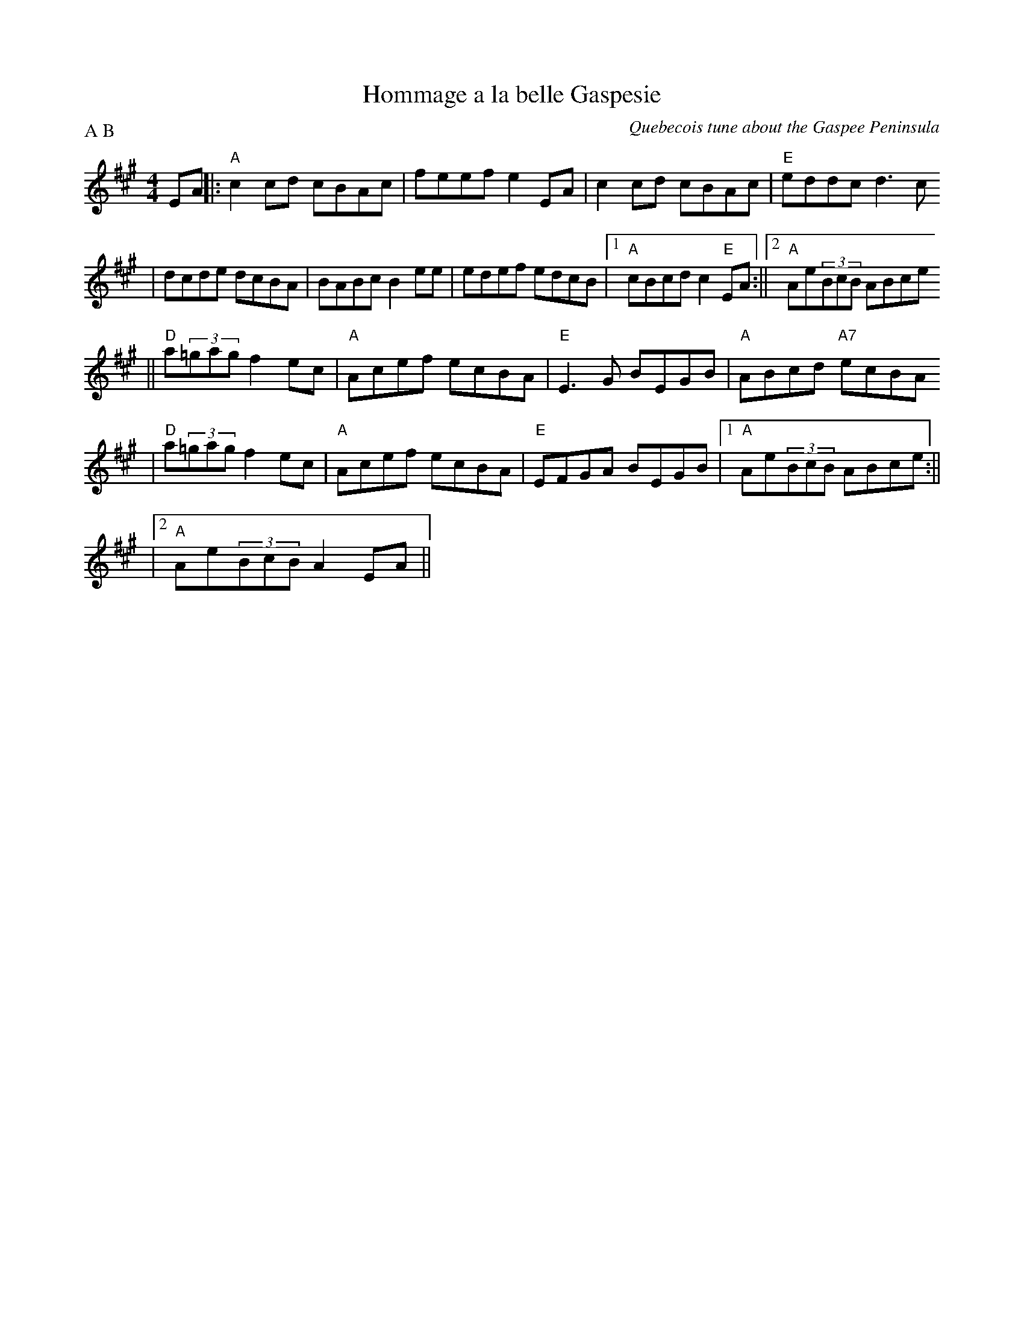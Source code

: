 X:73
T:Hommage a la belle Gaspesie
M:4/4
L:1/8
S:(from Wild Asparagus)
O:Quebecois tune about the Gaspee Peninsula
A:Quebec
P:A B
K:A
EA||:"A"c2cd cBAc |feef e2EA |c2cd cBAc |"E"eddc d3c
|dcde dcBA |BABc B2ee |edef edcB |1 "A"cBcd c2"E"EA :||2 "A"Ae(3BcB ABce
||"D"a(3=gag f2ec |"A"Acef ecBA |"E"E3G BEGB |"A"ABcd "A7"ecBA
|"D"a(3=gag f2ec |"A"Acef ecBA |"E" EFGA BEGB |1 "A"Ae(3BcB ABce :||
|2 "A"Ae(3BcB A2EA ||

